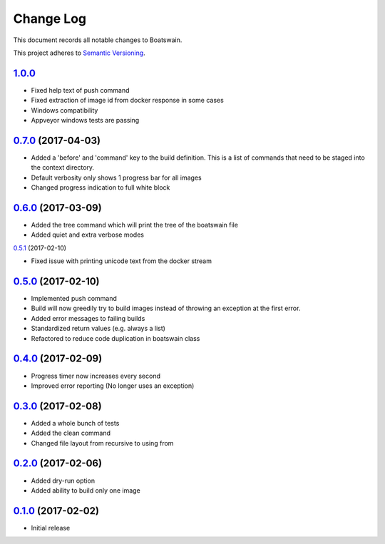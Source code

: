 ==========
Change Log
==========

This document records all notable changes to Boatswain.

This project adheres to `Semantic Versioning <http://semver.org/>`_.

`1.0.0`_
-------

* Fixed help text of push command
* Fixed extraction of image id from docker response in some cases
* Windows compatibility
* Appveyor windows tests are passing


`0.7.0`_ (2017-04-03)
----------

* Added a 'before' and 'command' key to the build definition. This is a list of commands that need to be staged into the context directory.
* Default verbosity only shows 1 progress bar for all images
* Changed progress indication to full white block

`0.6.0`_ (2017-03-09)
--------------------

* Added the tree command which will print the tree of the boatswain file
* Added quiet and extra verbose modes

`0.5.1`_ (2017-02-10)

* Fixed issue with printing unicode text from the docker stream

`0.5.0`_ (2017-02-10)
---------------------

* Implemented push command
* Build will now greedily try to build images instead of throwing an exception at the first error.
* Added error messages to failing builds
* Standardized return values (e.g. always a list)
* Refactored to reduce code duplication in boatswain class

`0.4.0`_ (2017-02-09)
---------------------

* Progress timer now increases every second
* Improved error reporting (No longer uses an exception)

`0.3.0`_ (2017-02-08)
---------------------

* Added a whole bunch of tests
* Added the clean command
* Changed file layout from recursive to using from

`0.2.0`_ (2017-02-06)
---------------------

* Added dry-run option
* Added ability to build only one image

`0.1.0`_ (2017-02-02)
---------------------

* Initial release


.. _0.1.0: https://github.com/nlesc-sherlock/boatswain/commit/f8b85edd3ed9f21c04fa846eae1af7abed8d0d77
.. _0.2.0: https://github.com/nlesc-sherlock/boatswain/compare/f8b85ed...0.2.0
.. _0.3.0: https://github.com/nlesc-sherlock/boatswain/compare/0.2.0...0.3.0
.. _0.4.0: https://github.com/nlesc-sherlock/boatswain/compare/0.3.0...0.2.0
.. _0.5.0: https://github.com/nlesc-sherlock/boatswain/compare/0.4.0...0.5.0
.. _0.5.1: https://github.com/nlesc-sherlock/boatswain/compare/0.5.0...0.5.1
.. _0.6.0: https://github.com/nlesc-sherlock/boatswain/compare/0.5.1...0.6.0
.. _0.7.0: https://github.com/nlesc-sherlock/boatswain/compare/0.6.0...0.7.0
